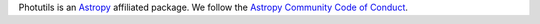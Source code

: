 Photutils is an `Astropy <https://www.astropy.org/>`_  affiliated
package.  We follow the `Astropy Community Code of Conduct
<https://www.astropy.org/code_of_conduct.html>`_.

